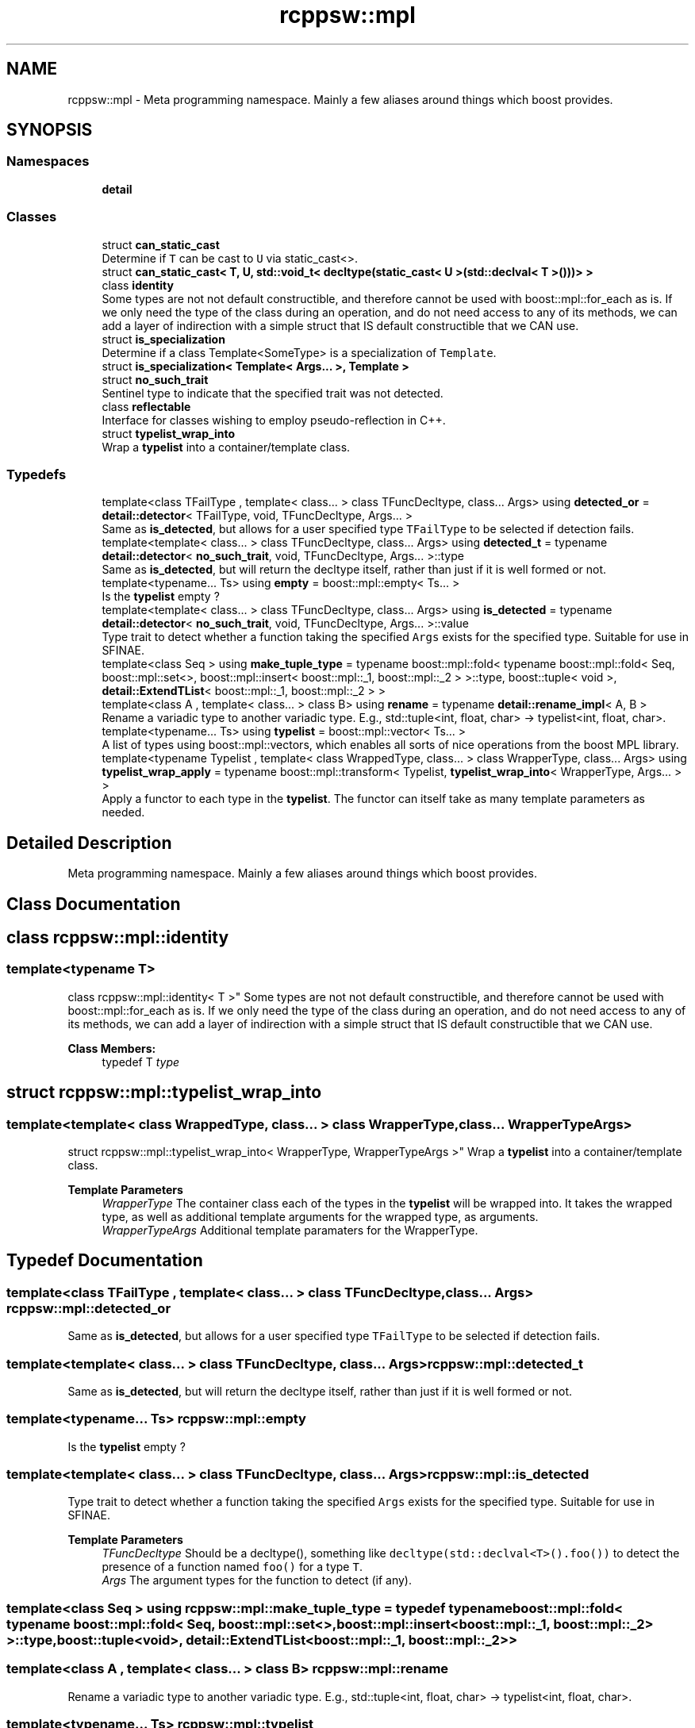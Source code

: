 .TH "rcppsw::mpl" 3 "Sat Feb 5 2022" "RCPPSW" \" -*- nroff -*-
.ad l
.nh
.SH NAME
rcppsw::mpl \- Meta programming namespace\&. Mainly a few aliases around things which boost provides\&.  

.SH SYNOPSIS
.br
.PP
.SS "Namespaces"

.in +1c
.ti -1c
.RI " \fBdetail\fP"
.br
.in -1c
.SS "Classes"

.in +1c
.ti -1c
.RI "struct \fBcan_static_cast\fP"
.br
.RI "Determine if \fCT\fP can be cast to \fCU\fP via static_cast<>\&. "
.ti -1c
.RI "struct \fBcan_static_cast< T, U, std::void_t< decltype(static_cast< U >(std::declval< T >()))> >\fP"
.br
.ti -1c
.RI "class \fBidentity\fP"
.br
.RI "Some types are not not default constructible, and therefore cannot be used with boost::mpl::for_each as is\&. If we only need the type of the class during an operation, and do not need access to any of its methods, we can add a layer of indirection with a simple struct that IS default constructible that we CAN use\&. "
.ti -1c
.RI "struct \fBis_specialization\fP"
.br
.RI "Determine if a class Template<SomeType> is a specialization of \fCTemplate\fP\&. "
.ti -1c
.RI "struct \fBis_specialization< Template< Args\&.\&.\&. >, Template >\fP"
.br
.ti -1c
.RI "struct \fBno_such_trait\fP"
.br
.RI "Sentinel type to indicate that the specified trait was not detected\&. "
.ti -1c
.RI "class \fBreflectable\fP"
.br
.RI "Interface for classes wishing to employ pseudo-reflection in C++\&. "
.ti -1c
.RI "struct \fBtypelist_wrap_into\fP"
.br
.RI "Wrap a \fBtypelist\fP into a container/template class\&. "
.in -1c
.SS "Typedefs"

.in +1c
.ti -1c
.RI "template<class TFailType , template< class\&.\&.\&. > class TFuncDecltype, class\&.\&.\&. Args> using \fBdetected_or\fP = \fBdetail::detector\fP< TFailType, void, TFuncDecltype, Args\&.\&.\&. >"
.br
.RI "Same as \fBis_detected\fP, but allows for a user specified type \fCTFailType\fP to be selected if detection fails\&. "
.ti -1c
.RI "template<template< class\&.\&.\&. > class TFuncDecltype, class\&.\&.\&. Args> using \fBdetected_t\fP = typename \fBdetail::detector\fP< \fBno_such_trait\fP, void, TFuncDecltype, Args\&.\&.\&. >::type"
.br
.RI "Same as \fBis_detected\fP, but will return the decltype itself, rather than just if it is well formed or not\&. "
.ti -1c
.RI "template<typename\&.\&.\&. Ts> using \fBempty\fP = boost::mpl::empty< Ts\&.\&.\&. >"
.br
.RI "Is the \fBtypelist\fP empty ? "
.ti -1c
.RI "template<template< class\&.\&.\&. > class TFuncDecltype, class\&.\&.\&. Args> using \fBis_detected\fP = typename \fBdetail::detector\fP< \fBno_such_trait\fP, void, TFuncDecltype, Args\&.\&.\&. >::value"
.br
.RI "Type trait to detect whether a function taking the specified \fCArgs\fP exists for the specified type\&. Suitable for use in SFINAE\&. "
.ti -1c
.RI "template<class Seq > using \fBmake_tuple_type\fP = typename boost::mpl::fold< typename boost::mpl::fold< Seq, boost::mpl::set<>, boost::mpl::insert< boost::mpl::_1, boost::mpl::_2 > >::type, boost::tuple< void >, \fBdetail::ExtendTList\fP< boost::mpl::_1, boost::mpl::_2 > >"
.br
.ti -1c
.RI "template<class A , template< class\&.\&.\&. > class B> using \fBrename\fP = typename \fBdetail::rename_impl\fP< A, B >"
.br
.RI "Rename a variadic type to another variadic type\&. E\&.g\&., std::tuple<int, float, char> -> typelist<int, float, char>\&. "
.ti -1c
.RI "template<typename\&.\&.\&. Ts> using \fBtypelist\fP = boost::mpl::vector< Ts\&.\&.\&. >"
.br
.RI "A list of types using boost::mpl::vectors, which enables all sorts of nice operations from the boost MPL library\&. "
.ti -1c
.RI "template<typename Typelist , template< class WrappedType, class\&.\&.\&. > class WrapperType, class\&.\&.\&. Args> using \fBtypelist_wrap_apply\fP = typename boost::mpl::transform< Typelist, \fBtypelist_wrap_into\fP< WrapperType, Args\&.\&.\&. > >"
.br
.RI "Apply a functor to each type in the \fBtypelist\fP\&. The functor can itself take as many template parameters as needed\&. "
.in -1c
.SH "Detailed Description"
.PP 
Meta programming namespace\&. Mainly a few aliases around things which boost provides\&. 
.SH "Class Documentation"
.PP 
.SH "class rcppsw::mpl::identity"
.PP 

.SS "template<typename T>
.br
class rcppsw::mpl::identity< T >"
Some types are not not default constructible, and therefore cannot be used with boost::mpl::for_each as is\&. If we only need the type of the class during an operation, and do not need access to any of its methods, we can add a layer of indirection with a simple struct that IS default constructible that we CAN use\&. 
.PP
\fBClass Members:\fP
.RS 4
typedef T \fItype\fP 
.br
.PP
.RE
.PP
.SH "struct rcppsw::mpl::typelist_wrap_into"
.PP 

.SS "template<template< class WrappedType, class\&.\&.\&. > class WrapperType, class\&.\&.\&. WrapperTypeArgs>
.br
struct rcppsw::mpl::typelist_wrap_into< WrapperType, WrapperTypeArgs >"
Wrap a \fBtypelist\fP into a container/template class\&. 


.PP
\fBTemplate Parameters\fP
.RS 4
\fIWrapperType\fP The container class each of the types in the \fBtypelist\fP will be wrapped into\&. It takes the wrapped type, as well as additional template arguments for the wrapped type, as arguments\&.
.br
\fIWrapperTypeArgs\fP Additional template paramaters for the WrapperType\&. 
.RE
.PP

.SH "Typedef Documentation"
.PP 
.SS "template<class TFailType , template< class\&.\&.\&. > class TFuncDecltype, class\&.\&.\&. Args> \fBrcppsw::mpl::detected_or\fP"

.PP
Same as \fBis_detected\fP, but allows for a user specified type \fCTFailType\fP to be selected if detection fails\&. 
.SS "template<template< class\&.\&.\&. > class TFuncDecltype, class\&.\&.\&. Args> \fBrcppsw::mpl::detected_t\fP"

.PP
Same as \fBis_detected\fP, but will return the decltype itself, rather than just if it is well formed or not\&. 
.SS "template<typename\&.\&.\&. Ts> \fBrcppsw::mpl::empty\fP"

.PP
Is the \fBtypelist\fP empty ? 
.SS "template<template< class\&.\&.\&. > class TFuncDecltype, class\&.\&.\&. Args> \fBrcppsw::mpl::is_detected\fP"

.PP
Type trait to detect whether a function taking the specified \fCArgs\fP exists for the specified type\&. Suitable for use in SFINAE\&. 
.PP
\fBTemplate Parameters\fP
.RS 4
\fITFuncDecltype\fP Should be a decltype(), something like \fCdecltype(std::declval<T>()\&.foo())\fP to detect the presence of a function named \fCfoo()\fP for a type \fCT\fP\&.
.br
\fIArgs\fP The argument types for the function to detect (if any)\&. 
.RE
.PP

.SS "template<class Seq > using \fBrcppsw::mpl::make_tuple_type\fP = typedef typename boost::mpl::fold< typename boost::mpl::fold< Seq, boost::mpl::set<>, boost::mpl::insert<boost::mpl::_1, boost::mpl::_2> >::type, boost::tuple<void>, \fBdetail::ExtendTList\fP<boost::mpl::_1, boost::mpl::_2> >"

.SS "template<class A , template< class\&.\&.\&. > class B> \fBrcppsw::mpl::rename\fP"

.PP
Rename a variadic type to another variadic type\&. E\&.g\&., std::tuple<int, float, char> -> typelist<int, float, char>\&. 
.SS "template<typename\&.\&.\&. Ts> \fBrcppsw::mpl::typelist\fP"

.PP
A list of types using boost::mpl::vectors, which enables all sorts of nice operations from the boost MPL library\&. 
.SS "template<typename Typelist , template< class WrappedType, class\&.\&.\&. > class WrapperType, class\&.\&.\&. Args> \fBrcppsw::mpl::typelist_wrap_apply\fP"

.PP
Apply a functor to each type in the \fBtypelist\fP\&. The functor can itself take as many template parameters as needed\&. 
.SH "Author"
.PP 
Generated automatically by Doxygen for RCPPSW from the source code\&.
